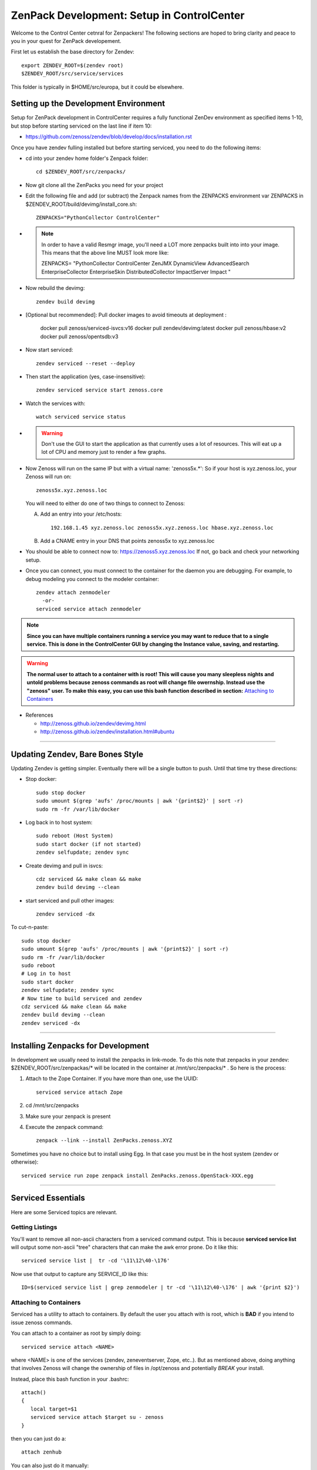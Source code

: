 ZenPack Development: Setup in ControlCenter
================================================

Welcome to the Control Center cetnral for Zenpackers! The following sections
are hoped to bring clarity and peace to you in your quest for ZenPack
developement.

First let us establish the base directory for Zendev::

    export ZENDEV_ROOT=$(zendev root)
    $ZENDEV_ROOT/src/service/services

This folder is typically in $HOME/src/europa, but it could be elsewhere.

.. _setupdevenv:

Setting up the Development Environment
--------------------------------------

Setup for ZenPack development in ControlCenter requires a fully 
functional ZenDev environment as specified items 1-10, but
stop before starting serviced on the last line if item 10:

* https://github.com/zenoss/zendev/blob/develop/docs/installation.rst

Once you have zendev fulling installed but before starting serviced, you need
to do the following items:

* cd into your zendev home folder's Zenpack folder::

    cd $ZENDEV_ROOT/src/zenpacks/

* Now git clone all the ZenPacks you need for your project
* Edit the following file and add (or subtract) the Zenpack names from the
  ZENPACKS environment var ZENPACKS in $ZENDEV_ROOT/build/devimg/install_core.sh::

   ZENPACKS="PythonCollector ControlCenter"

* .. note:: 

   In order to have a valid Resmgr image, you'll need a LOT more
   zenpacks built into into your image. This means that the above line MUST
   look more like:

   ZENPACKS=
   \"PythonCollector
   ControlCenter
   ZenJMX
   DynamicView
   AdvancedSearch
   EnterpriseCollector
   EnterpriseSkin
   DistributedCollector
   ImpactServer
   Impact
   \"

* Now rebuild the devimg::

   zendev build devimg

* [Optional but recommended]: Pull docker images to avoid timeouts at deployment :

   docker pull zenoss/serviced-isvcs:v16
   docker pull zendev/devimg:latest
   docker pull zenoss/hbase:v2
   docker pull zenoss/opentsdb:v3

* Now start serviced::

   zendev serviced --reset --deploy

* Then start the application (yes, case-insensitive)::

   zendev serviced service start zenoss.core 

* Watch the services with::

   watch serviced service status

*  .. WARNING:: 
      
      Don't use the GUI to start the application as that currently uses a lot
      of resources. This will eat up a lot of CPU and memory just to render a
      few graphs.


* Now Zenoss will run on the same IP but with a virtual name: 'zenoss5x.*':
  So if your host is xyz.zenoss.loc, your Zenoss will run on::

    zenoss5x.xyz.zenoss.loc

  You will need to either do one of two things to connect to Zenoss:

  A. Add an entry into your /etc/hosts::

      192.168.1.45 xyz.zenoss.loc zenoss5x.xyz.zenoss.loc hbase.xyz.zenoss.loc

  B. Add a CNAME entry in your DNS that points zenoss5x to xyz.zenoss.loc

* You should be able to connect now to: https://zenoss5.xyz.zenoss.loc
  If not, go back and check your networking setup.

* Once you can connect, you must connect to the container for the daemon
  you are debugging. For example, to debug modeling you connect to the modeler
  container::

   zendev attach zenmodeler
     -or-
   serviced service attach zenmodeler

.. NOTE::

     **Since you can have multiple containers running a service you may want to
     reduce that to a single service. This is done in the ControlCenter GUI
     by changing the Instance value, saving,  and restarting.**

.. Warning::

   **The normal user to attach to a container with is root! This will cause
   you many sleepless nights and untold problems because zenoss commands as
   root will change file owernship. Instead use the "zenoss" user. To make this easy,
   you can use this bash function described in section:**
   `Attaching to Containers`_

* References

  + http://zenoss.github.io/zendev/devimg.html
  + http://zenoss.github.io/zendev/installation.html#ubuntu


_______________________________________________________________________________

Updating Zendev, Bare Bones Style
-----------------------------------

Updating Zendev is getting simpler. Eventually there will be a single button
to push. Until that time try these directions:

* Stop docker::
    
    sudo stop docker
    sudo umount $(grep 'aufs' /proc/mounts | awk '{print$2}' | sort -r)
    sudo rm -fr /var/lib/docker
    
* Log back in to host system::
    
    sudo reboot (Host System)
    sudo start docker (if not started)
    zendev selfupdate; zendev sync

* Create devimg and pull in isvcs::
    
    cdz serviced && make clean && make
    zendev build devimg --clean
    
* start serviced and pull other images::
    
    zendev serviced -dx

To cut-n-paste::

     sudo stop docker                                                              
     sudo umount $(grep 'aufs' /proc/mounts | awk '{print$2}' | sort -r)           
     sudo rm -fr /var/lib/docker                                                   
     sudo reboot
     # Log in to host
     sudo start docker
     zendev selfupdate; zendev sync                                                
     # Now time to build serviced and zendev
     cdz serviced && make clean && make                                            
     zendev build devimg --clean
     zendev serviced -dx
     
______________________________________________________________________________

Installing Zenpacks for Development
--------------------------------------------

In development we usually need to install the zenpacks in link-mode.
To do this note that zenpacks in your zendev: $ZENDEV_ROOT/src/zenpackas/*
will be located in the container at /mnt/src/zenpacks/* . So here is the 
process:

#. Attach to the Zope Container. If you have more than one, use the UUID::

    serviced service attach Zope

#. cd /mnt/src/zenpacks
#. Make sure your zenpack is present
#. Execute the zenpack command::
    
    zenpack --link --install ZenPacks.zenoss.XYZ


Sometimes you have no choice but to install using Egg. In that case
you must be in the host system (zendev or otherwise)::

    serviced service run zope zenpack install ZenPacks.zenoss.OpenStack-XXX.egg

_______________________________________________________________________________

Serviced Essentials
---------------------
Here are some Serviced topics are relevant.

Getting Listings
~~~~~~~~~~~~~~~~~

You'll want to remove all non-ascii characters from a serviced command output. 
This is because **serviced service list** will output some
non-ascii "tree" characters that can make the awk error prone. Do it like this::

   serviced service list |  tr -cd '\11\12\40-\176'

Now use that output to capture any SERVICE_ID like this::

   ID=$(serviced service list | grep zenmodeler | tr -cd '\11\12\40-\176' | awk '{print $2}')

Attaching to Containers
~~~~~~~~~~~~~~~~~~~~~~~~

Serviced has a utility to attach to containers. By default the user you
attach with is root, which is **BAD** if you intend to issue zenoss commands.

You can attach to a container as root by simply doing::

   serviced service attach <NAME>

where <NAME> is one of the services (zendev, zeneventserver, Zope, etc..).
But as mentioned above, doing anything that involves Zenoss will change the
ownership of files in /opt/zenoss and potentially *BREAK* your install.

Instead, place this bash function in your .bashrc::

    attach()
    {
       local target=$1
       serviced service attach $target su - zenoss
    }

then you can just do a::

   attach zenhub

You can also just do it manually::

   serviced service attach zenhub su - zenoss

Editing Serviced Service Definitions From CLI
~~~~~~~~~~~~~~~~~~~~~~~~~~~~~~~~~~~~~~~~~~~~~~~

If you are unwilling or unable to use the GUI to edit services, this will be an
invaluable tool for 5X. The method is simple, find the ID, and use serviced to
edit the serviced template.

* Find the ID for a service. In our example Zope::

    ZOPE_SERVICE_ID=$(serviced service list | grep Zope | awk '{print $2}')

* To edit the Zope service definition::

    serviced service edit zope
    # or the old fashioned way:
    serviced service edit $ZOPE_SERVICE_ID

* Once you have finished editing the service you can verify it by either
  looking at the GUI or re-editing the GUI.

* Restart the Service. There are two ways, the first way in 
  the link :download:`serviced.init <serviced.init>` is preferred:

  -  Using the script::
        
      serviced.init  restart

  -  Manually:

      * Kill serviced manually
      * zendev serviced

.. note:: **You must restart Zope to activate your changes.**

Monitoring Logs in Zendev
---------------------------------------------
Monitoring logs in Zendev is easier than one might think. 
That is because the entire Zenoss core folder is bind-mounted 
from the Zendev environment across **ALL** Zope containers.
You don't need to access *ANY* container to see them.

The logs are located in: $ZENDEV_ROOT/zenhome/log/ .
If Serviced and Zenoss are active you should see
these files being updated often.


Testing Modelers, Collectors, and Services
---------------------------------------------

In the 4.X world we usually turn off the services and run them manually.
This still can work in 5.X. First you must stop the container that
has the service you want to test, then you run it manually from another
container like Zope. Here are the steps:

* Identify the service you want to test, and grab the ID.
  We use  **zenmodeler** for example::

* Turn off the **zenmodeler** container in the GUI or manually::

    [zenoss@mp6:~]: serviced service  stop zenmodeler

* Attach to another service like Zope and run zenmodeler manually::

    [zenoss@mp6:~]: zendev attach Zope
      Yo, you can probably just use serviced attach

    [root@zope /]# zenmodeler run -d xyz.zenoss.loc -v10

      2014-07-05 00:56:58 DEBUG zen.ZenModeler: Run in foreground, starting immediately.
      2014-07-05 00:56:58 DEBUG zen.ZenModeler: Starting PBDaemon initialization
      ...etc...
      ...etc...

* When you are finished with your debug session just exit the container
  and restart your zenmodeler service (if you want it to run)::

   (zenoss)[root@zope /]# exit
   [zenoss@mp6:~]: serviced service  stop  24x2cfz4b16ww8gakhgcgnv87

Cross Mounted Directories!
---------------------------------------------

Experimentation shows that there are several shared directories in the
containers. Your core and zenpacks will be shared from your Zendev development
directories.

If you edit core code in one container it is changed in other
containers that share this. This includes:

   +-------------------------------+-----------------------+------------------+
   +-------------------------------+-----------------------+------------------+
   | Share Source                  | Target Mount Point    | Mount Type       |
   +===============================+=======================+==================+
   | $DEV:$ZENDEV_ROOT/src/core    | /mnt/src/core         |   NFS (From Dev) |
   +-------------------------------+-----------------------+------------------+
   | $DEV:$ZENDEV_ROOT/zenhome     | /opt/zenoss           |   NFS (From Dev) |
   +-------------------------------+-----------------------+------------------+
   | /mnt/src/core/Products        | /opt/zenoss/Products  |   Local          |
   +-------------------------------+-----------------------+------------------+
   | /opt/zenoss/otherwise         | /opt/zenoss/otherwise |   Local          |
   +-------------------------------+-----------------------+------------------+


Questions and Possible Answers
---------------------------------------------

* What is the best way to debug the container processes?
  Candidates include:

  - dgbp: http://docs.activestate.com/komodo/4.4/debugpython.html
  - winpdb: http://winpdb.org/docs/embedded-debugging/
  - pdb: put your pdb in the right place and run a service in forground

  You may need to try several differnent methods.

* Can I Run Zenhub in the foreground?

  According to the experts, Maybe. In fact, you can run zenhub in the foreground
  using a different shell. However if you actually want other daemons to
  connect to your new zenhub, that won't work because of TCP port mismatch.

  One solution is to attach to the Zenhub container, kill and start Zenhub
  in the foreground in one step::

     zendev attach zenhub
     pid=$(ps ax | grep -E "[[:digit:]]{2} su - zenoss -c" | awk '{print $1;}')
     kill $pid; zenhub run -v10 --workers 0
  
  Zenhub must be in in full contact with all the other containers via TCP port
  connections. The fallback plan is us use a remote debugger like winpdb or dbgp.

* How do run Zope in the foreground?

  - Ensure that there is only one Zope instance running
  - *serviced service attach* an existing Zope container, 
  - Kill zopectl in the background and immediately restart in the foreground
    similarly to Zenhub::

      kill 30440 ; su - zenoss -c /opt/zenoss/bin/runzope

* You upgraded Go, but you can't build anymore. You get errors like this::

   ../domain/metric.go:10: import
   $ZENDEV_ROOT/src/golang/pkg/linux_amd64/github.com/zenoss/glog.a:
   object is [linux amd64 go1.2.1 X:none] expected [linux amd64 go1.3 X:precisestack]

  The problem is that you have older libraries from prior version of go. You
  need to clean out the older libraries and rebuild::

      rm $GOPATH/pkg/* -Rf
      cdz serviced
      make clean
      make

* Your entire Zendev environment seems broken, and builds fail. What to do?

  You may have broken your zendev environment by upgrading or getting some 
  environment vars wrong. Check those env vars and try this::

     zendev restore develop:wq
    
* Unit Tests::

     zendev devshell run tests


